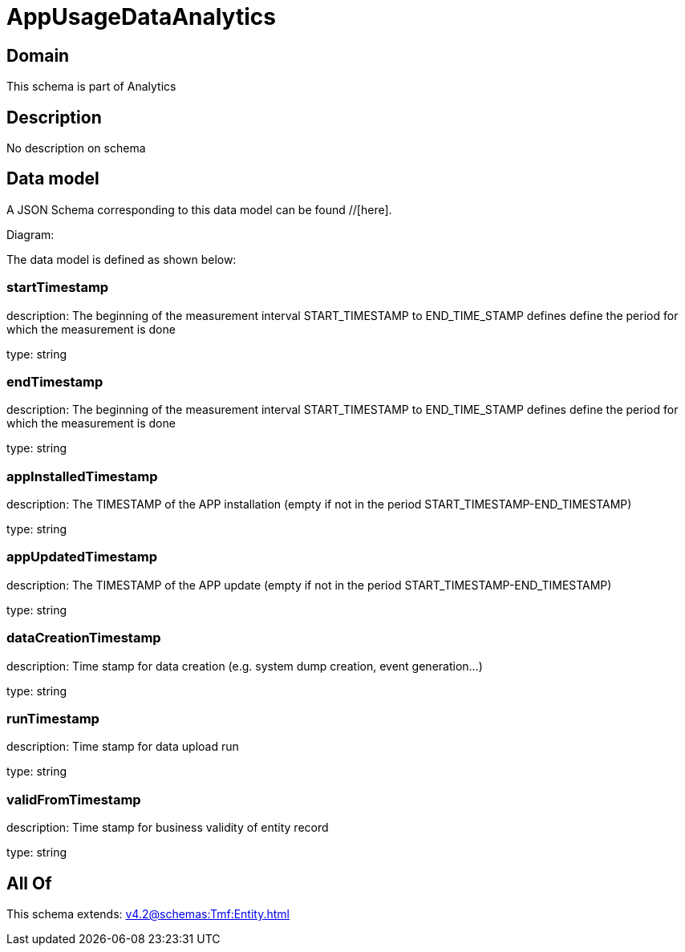 = AppUsageDataAnalytics

[#domain]
== Domain

This schema is part of Analytics

[#description]
== Description
No description on schema


[#data_model]
== Data model

A JSON Schema corresponding to this data model can be found //[here].

Diagram:


The data model is defined as shown below:


=== startTimestamp
description: The beginning of the measurement interval 
START_TIMESTAMP to END_TIME_STAMP defines define the period for which the measurement is done

type: string


=== endTimestamp
description: The beginning of the measurement interval 
START_TIMESTAMP to END_TIME_STAMP defines define the period for which the measurement is done

type: string


=== appInstalledTimestamp
description: The TIMESTAMP of the APP installation (empty if not in the period START_TIMESTAMP-END_TIMESTAMP)

type: string


=== appUpdatedTimestamp
description: The TIMESTAMP of the APP update (empty if not in the period START_TIMESTAMP-END_TIMESTAMP)

type: string


=== dataCreationTimestamp
description: Time stamp for data creation (e.g. system dump creation, event generation…)

type: string


=== runTimestamp
description: Time stamp for data upload run

type: string


=== validFromTimestamp
description: Time stamp for business validity of entity record

type: string


[#all_of]
== All Of

This schema extends: xref:v4.2@schemas:Tmf:Entity.adoc[]
